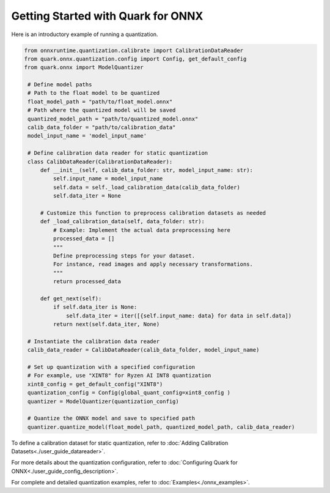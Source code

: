 Getting Started with Quark for ONNX
===================================

Here is an introductory example of running a quantization.

.. code-block:: python

   from onnxruntime.quantization.calibrate import CalibrationDataReader
   from quark.onnx.quantization.config import Config, get_default_config
   from quark.onnx import ModelQuantizer

    # Define model paths
    # Path to the float model to be quantized
    float_model_path = "path/to/float_model.onnx"
    # Path where the quantized model will be saved
    quantized_model_path = "path/to/quantized_model.onnx"
    calib_data_folder = "path/to/calibration_data"
    model_input_name = 'model_input_name'

    # Define calibration data reader for static quantization
    class CalibDataReader(CalibrationDataReader):
        def __init__(self, calib_data_folder: str, model_input_name: str):
            self.input_name = model_input_name
            self.data = self._load_calibration_data(calib_data_folder)
            self.data_iter = None

        # Customize this function to preprocess calibration datasets as needed
        def _load_calibration_data(self, data_folder: str):
            # Example: Implement the actual data preprocessing here
            processed_data = []
            """
            Define preprocessing steps for your dataset.
            For instance, read images and apply necessary transformations.
            """
            return processed_data

        def get_next(self):
            if self.data_iter is None:
                self.data_iter = iter([{self.input_name: data} for data in self.data])
            return next(self.data_iter, None)

    # Instantiate the calibration data reader
    calib_data_reader = CalibDataReader(calib_data_folder, model_input_name)

    # Set up quantization with a specified configuration
    # For example, use "XINT8" for Ryzen AI INT8 quantization
    xint8_config = get_default_config("XINT8")
    quantization_config = Config(global_quant_config=xint8_config )
    quantizer = ModelQuantizer(quantization_config)

    # Quantize the ONNX model and save to specified path
    quantizer.quantize_model(float_model_path, quantized_model_path, calib_data_reader)

To define a calibration dataset for static quantization, refer to :doc:`Adding Calibration Datasets<./user_guide_datareader>`.

For more details about the quantization configuration, refer to :doc:`Configuring Quark for ONNX<./user_guide_config_description>`.

For complete and detailed quantization examples, refer to :doc:`Examples<./onnx_examples>`.

.. raw:: html

   <!--
   ## License
   Copyright (C) 2023, Advanced Micro Devices, Inc. All rights reserved. SPDX-License-Identifier: MIT
   -->
